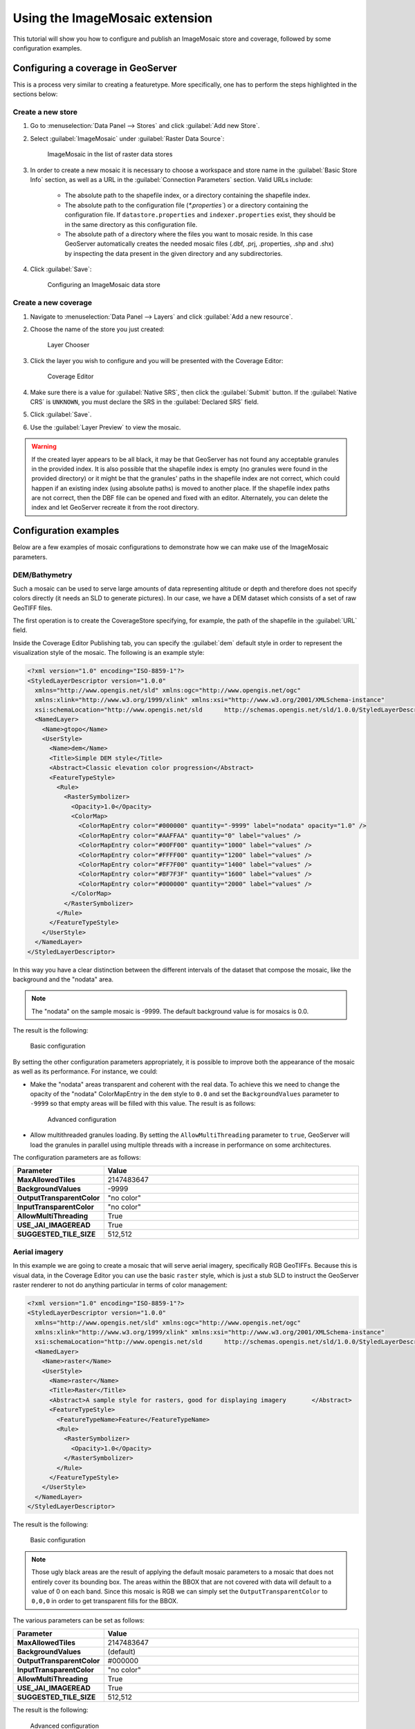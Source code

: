 .. _data_imagemosaic_tutorial:

Using the ImageMosaic extension
===============================

This tutorial will show you how to configure and publish an ImageMosaic store and coverage, followed by some configuration examples.

Configuring a coverage in GeoServer
-----------------------------------

This is a process very similar to creating a featuretype. More specifically, one has to perform the steps highlighted in the sections below:

Create a new store
~~~~~~~~~~~~~~~~~~

#. Go to :menuselection:`Data Panel --> Stores` and click :guilabel:`Add new Store`.

#. Select :guilabel:`ImageMosaic` under :guilabel:`Raster Data Source`:

   .. figure:: images/imagemosaiccreate.png

      ImageMosaic in the list of raster data stores

#. In order to create a new mosaic it is necessary to choose a workspace and store name in the :guilabel:`Basic Store Info` section, as well as a URL in the :guilabel:`Connection Parameters` section. Valid URLs include:

     * The absolute path to the shapefile index, or a directory containing the shapefile index.

     * The absolute path to the configuration file (`*.properties``) or a directory containing the configuration file. If ``datastore.properties`` and ``indexer.properties`` exist, they should be in the same directory as this configuration file.

     * The absolute path of a directory where the files you want to mosaic reside. In this case GeoServer automatically creates the needed mosaic files (.dbf, .prj, .properties, .shp and .shx) by inspecting the data present in the given directory and any subdirectories.

#. Click :guilabel:`Save`:

   .. figure:: images/imagemosaicconfigure.png

      Configuring an ImageMosaic data store

Create a new coverage
~~~~~~~~~~~~~~~~~~~~~

#. Navigate to :menuselection:`Data Panel --> Layers` and click :guilabel:`Add a new resource`.

#. Choose the name of the store you just created:

   .. figure:: images/vito_newlayerchoser.png

      Layer Chooser

#. Click the layer you wish to configure and you will be presented with the Coverage Editor:

   .. figure:: images/vito_coverageeditor.png

      Coverage Editor

#. Make sure there is a value for :guilabel:`Native SRS`, then click the :guilabel:`Submit` button. If the :guilabel:`Native CRS` is ``UNKNOWN``, you must declare the SRS in the :guilabel:`Declared SRS` field.

#. Click :guilabel:`Save`.

#. Use the :guilabel:`Layer Preview` to view the mosaic.

.. warning:: If the created layer appears to be all black, it may be that GeoServer has not found any acceptable granules in the provided index. It is also possible that the shapefile index is empty (no granules were found in the provided directory) or it might be that the granules' paths in the shapefile index are not correct, which could happen if an existing index (using absolute paths) is moved to another place. If the shapefile index paths are not correct, then the DBF file can be opened and fixed with an editor. Alternately, you can delete the index and let GeoServer recreate it from the root directory.


Configuration examples
----------------------

Below are a few examples of mosaic configurations to demonstrate how we can make use of the ImageMosaic parameters.


DEM/Bathymetry
~~~~~~~~~~~~~~

Such a mosaic can be used to serve large amounts of data representing altitude or depth and therefore does not specify colors directly (it needs an SLD to generate pictures). In our case, we have a DEM dataset which consists of a set of raw GeoTIFF files.

The first operation is to create the CoverageStore specifying, for example, the path of the shapefile in the :guilabel:`URL` field.

Inside the Coverage Editor Publishing tab, you can specify the :guilabel:`dem` default style in order to represent the visualization style of the mosaic. The following is an example style:

.. code-block:: xml

  <?xml version="1.0" encoding="ISO-8859-1"?>
  <StyledLayerDescriptor version="1.0.0"
    xmlns="http://www.opengis.net/sld" xmlns:ogc="http://www.opengis.net/ogc"
    xmlns:xlink="http://www.w3.org/1999/xlink" xmlns:xsi="http://www.w3.org/2001/XMLSchema-instance"
    xsi:schemaLocation="http://www.opengis.net/sld 	http://schemas.opengis.net/sld/1.0.0/StyledLayerDescriptor.xsd">
    <NamedLayer>
      <Name>gtopo</Name>
      <UserStyle>
        <Name>dem</Name>
        <Title>Simple DEM style</Title>
        <Abstract>Classic elevation color progression</Abstract>
        <FeatureTypeStyle>
          <Rule>
            <RasterSymbolizer>
              <Opacity>1.0</Opacity>
              <ColorMap>
                <ColorMapEntry color="#000000" quantity="-9999" label="nodata" opacity="1.0" />
                <ColorMapEntry color="#AAFFAA" quantity="0" label="values" />
                <ColorMapEntry color="#00FF00" quantity="1000" label="values" />
                <ColorMapEntry color="#FFFF00" quantity="1200" label="values" />
                <ColorMapEntry color="#FF7F00" quantity="1400" label="values" />
                <ColorMapEntry color="#BF7F3F" quantity="1600" label="values" />
                <ColorMapEntry color="#000000" quantity="2000" label="values" />
              </ColorMap>
            </RasterSymbolizer>
          </Rule>
        </FeatureTypeStyle>
      </UserStyle>
    </NamedLayer>
  </StyledLayerDescriptor>

In this way you have a clear distinction between the different intervals of the dataset that compose the mosaic, like the background and the "nodata" area.

.. figure:: images/vito_config_1.png

.. note:: The "nodata" on the sample mosaic is -9999. The default background value is for mosaics is 0.0.

The result is the following:

.. figure:: images/vito_1.png

   Basic configuration

By setting the other configuration parameters appropriately, it is possible to improve both the appearance of the mosaic as well as its performance. For instance, we could:

* Make the "nodata" areas transparent and coherent with the real data. To achieve this we need to change the opacity of the "nodata" ColorMapEntry in the ``dem`` style to ``0.0`` and set the ``BackgroundValues`` parameter to ``-9999`` so that empty areas will be filled with this value. The result is as follows:

  .. figure:: images/vito_2.png

     Advanced configuration

* Allow multithreaded granules loading. By setting the ``AllowMultiThreading`` parameter to ``true``, GeoServer will load the granules in parallel using multiple threads with a increase in performance on some architectures.


The configuration parameters are as follows:

.. list-table::
   :widths: 25 75
   :header-rows: 1
   :stub-columns: 1

   * - Parameter
     - Value
   * - MaxAllowedTiles
     - 2147483647
   * - BackgroundValues
     - -9999
   * - OutputTransparentColor
     - "no color"
   * - InputTransparentColor
     - "no color"
   * - AllowMultiThreading
     - True
   * - USE_JAI_IMAGEREAD
     - True
   * - SUGGESTED_TILE_SIZE
     - 512,512


Aerial imagery
~~~~~~~~~~~~~~

In this example we are going to create a mosaic that will serve aerial imagery, specifically RGB GeoTIFFs. Because this is visual data, in the Coverage Editor you can use the basic ``raster`` style, which is just a stub SLD to instruct the GeoServer raster renderer to not do anything particular in terms of color management:

.. code-block:: xml

  <?xml version="1.0" encoding="ISO-8859-1"?>
  <StyledLayerDescriptor version="1.0.0"
    xmlns="http://www.opengis.net/sld" xmlns:ogc="http://www.opengis.net/ogc"
    xmlns:xlink="http://www.w3.org/1999/xlink" xmlns:xsi="http://www.w3.org/2001/XMLSchema-instance"
    xsi:schemaLocation="http://www.opengis.net/sld 	http://schemas.opengis.net/sld/1.0.0/StyledLayerDescriptor.xsd">
    <NamedLayer>
      <Name>raster</Name>
      <UserStyle>
        <Name>raster</Name>
        <Title>Raster</Title>
        <Abstract>A sample style for rasters, good for displaying imagery	</Abstract>
        <FeatureTypeStyle>
          <FeatureTypeName>Feature</FeatureTypeName>
          <Rule>
            <RasterSymbolizer>
              <Opacity>1.0</Opacity>
            </RasterSymbolizer>
          </Rule>
        </FeatureTypeStyle>
      </UserStyle>
    </NamedLayer>
  </StyledLayerDescriptor>

The result is the following:

.. figure:: images/prato_1.png

   Basic configuration

.. note:: Those ugly black areas are the result of applying the default mosaic parameters to a mosaic that does not entirely cover its bounding box. The areas within the BBOX that are not covered with data will default to a value of 0 on each band. Since this mosaic is RGB we can simply set the ``OutputTransparentColor`` to ``0,0,0`` in order to get transparent fills for the BBOX.

The various parameters can be set as follows:

.. list-table::
   :widths: 25 75
   :header-rows: 1
   :stub-columns: 1

   * - Parameter
     - Value
   * - MaxAllowedTiles
     - 2147483647
   * - BackgroundValues
     - (default)
   * - OutputTransparentColor
     - #000000
   * - InputTransparentColor
     - "no color"
   * - AllowMultiThreading
     - True
   * - USE_JAI_IMAGEREAD
     - True
   * - SUGGESTED_TILE_SIZE
     - 512,512

The result is the following:

.. figure:: images/prato_2.png

   Advanced configuration


Scanned maps
~~~~~~~~~~~~

In this case we want to show how to serve scanned maps (mostly B&W images) via a GeoServer mosaic.

In the Coverage Editor you can use the basic ``raster`` since there is no need to use any of the advanced RasterSymbolizer capabilities.

The result is the following.

.. figure:: images/iacovella_1.png

   Basic configuration

This mosaic, formed by two single granules, shows a typical case where the "nodata" collar areas of the granules overlap, as shown in the picture above.
In this case we can use the ``InputTransparentColor`` parameter to make the collar areas disappear during the superimposition process — in this case, by using an ``InputTransparentColor`` of ``#FFFFFF``.


The final configuration parameters are the following:

.. list-table::
   :widths: 25 75
   :header-rows: 1
   :stub-columns: 1

   * - Parameter
     - Value
   * - MaxAllowedTiles
     - 2147483647
   * - BackgroundValues
     - (default)
   * - OutputTransparentColor
     - "no color"
   * - InputTransparentColor
     - #FFFFFF
   * - AllowMultiThreading
     - True
   * - USE_JAI_IMAGEREAD
     - True
   * - SUGGESTED_TILE_SIZE
     - 512,512

This is the result:

.. figure:: images/iacovella_2.png

   Advanced configuration


Dynamic imagery
~~~~~~~~~~~~~~~

A mosaic need not be static. It can contain granules which change, are added or deleted. In this example, we will create a mosaic that changes over time.

#. Create a mosaic in the standard way. (The specific configuration isn't important.)

.. figure:: images/tutorial_dynamic1.png

   This mosaic contains 5 granules. Note that ``InputTransparentColor`` is set to ``#FFFFFF`` here.

To add new granules, the index that was created when the mosaic was originally created needs to be regenerated. There are two ways to do this:

* Manually through the file system
* Through the :ref:`rest` interface

To update an ImageMosaic through the file system:

#. Update the contents of the mosaic by copying the new files into place. (Subdirectories are acceptable.)

#. Delete the index files. These files are contained in the top level directory containing the mosaic files and include (but are not limited to) the following:

   * :file:`<mosaic_name>.dbf`
   * :file:`<mosaic_name>.fix`
   * :file:`<mosaic_name>.prj`
   * :file:`<mosaic_name>.properties`
   * :file:`<mosaic_name>.shp`
   * :file:`<mosaic_name>.shx`

#. *(Optional but recommended)* Edit the layer definition in GeoServer, making to sure to update the bounding box information (if changed).

#. Save the layer. The index will be recreated.

.. figure:: images/tutorial_dynamic2.png

   This mosaic contains 9 granules

.. note:: Please see the REST section for information on :ref:`rest_examples_curl_imagemosaic`.

.. _multi-crs-mosaic:

Multi-resolution imagery with reprojection
~~~~~~~~~~~~~~~~~~~~~~~~~~~~~~~~~~~~~~~~~~

As a general rule, we want to have the highest resolution granules shown "on top", with the lower-resolution granules filling in the gaps as necessary.

In this example, we will serve up overlapping granules that have varying resolutions. In addition, we will mix resolutions, such that the higher resolution granule is reprojected to match the resolution of the lower resolution granules.

#. In the Coverage Editor, use the basic ``raster`` style.

#. Create the mosaic in GeoServer.

#. One important configuration setting is the :guilabel:`SORTING` parameter of the layer. In order to see the highest resolution imagery on top (the typical case), it must be set to :kbd:`resolution A`. (For the case of lowest resolution on top, use :kbd:`resolution D` .)

#. Make any other configuration changes.

#. Also, in order to allow for multiple CRSs in a single mosaic, an :file:`indexer.properties` file will need to be created. Use the following ::

      GranuleAcceptors=org.geotools.gce.imagemosaic.acceptors.HeterogeneousCRSAcceptorFactory
      GranuleHandler=org.geotools.gce.imagemosaic.granulehandler.ReprojectingGranuleHandlerFactory
      HeterogeneousCRS=true
      MosaicCRS=EPSG\:4326
      PropertyCollectors=CRSExtractorSPI(crs),ResolutionExtractorSPI(resolution)
      Schema=*the_geom:Polygon,location:String,crs:String,resolution:String
      
   The MosaicCRS properyty is not mandatory, but it's a good idea to set a predictable target CRS that all granule footprints can be reprojected into,
   otherwise the mosaic machinery will use the one of the first indexed granule.

#. Save this file in the root of the mosaic directory (along with the index files). The result is the following:

   .. figure:: images/tutorial_reproj_artifact.png

      Closeup of granule overlap (high resolution granule on right)

#. To remove the reprojection artifact (shown in the above as a black area) edit the layer configuration to set ``InputTransparentColor`` to ``#000000``.

   .. figure:: images/tutorial_reproj_noartifact.png

      Closeup of granule overlap (high resolution granule on right)

Referring to a datastore configured in GeoServer
------------------------------------------------

It is possible to make the mosaic refer to an existing data store. The **``datastore.properties``** file in this case will
contain only one or two properties, referring to the store to be used via the ``StoreName`` property.
For simple cases, e.g., a PostGIS store, the following will be sufficient::

   StoreName=workspace:storename

For Oracle or H2, it's best to also specify the SPI in order to inform the mosaic that it needs to work around
specific limitations of the storage (e.g., forced uppercase attribute usage, limitation in attribute name length and the like)::

   StoreName=workspace:storename
   SPI=org.geotools.data.oracle.OracleNGDataStoreFactory

The above will be sufficient in case the image mosaic can create the index table and perform normal indexing, using 
the directory name as the table name.
In case a specific table name needs to be used, add an **``indexer.properties``** specifying the ``TypeName`` property,
e.g.:

   TypeName=myMosaicTypeName

In case the index "table" already exists instead, then a **``indexer.properties``** file will be required, with the following contents::

   UseExistingSchema=true
   TypeName=nameOfTheFeatureTypeContainingTheIndex
   AbsolutePath=true

The above assumes ``location`` attribute provides absolute paths to the mosaic granules, instead of ones relative to
the mosaic configuration files directory.


